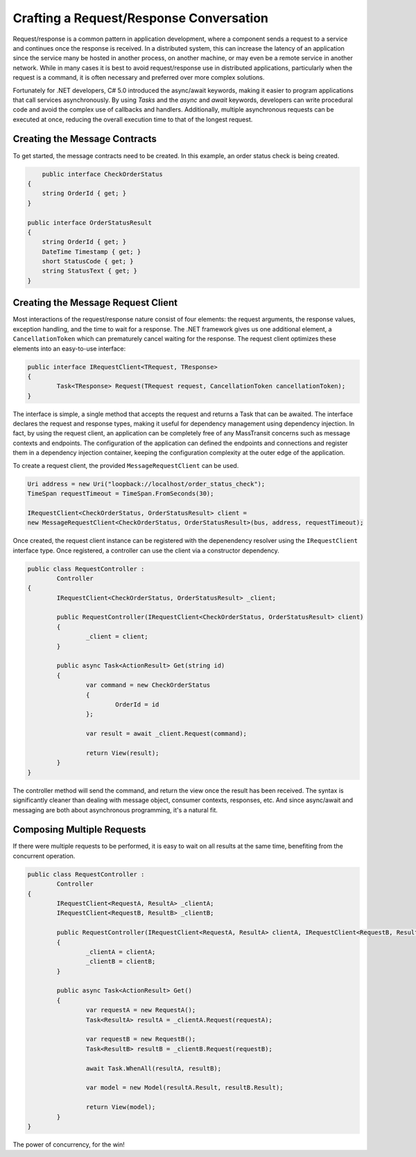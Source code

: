 Crafting a Request/Response Conversation
========================================

Request/response is a common pattern in application development, where a component sends a request to a service and 
continues once the response is received. In a distributed system, this can increase the latency of an application
since the service many be hosted in another process, on another machine, or may even be a remote service in another
network. While in many cases it is best to avoid request/response use in distributed applications, particularly when
the request is a command, it is often necessary and preferred over more complex solutions.

Fortunately for .NET developers, C# 5.0 introduced the async/await keywords, making it easier to program applications
that call services asynchronously. By using *Tasks* and the *async* and *await* keywords, developers can write
procedural code and avoid the complex use of callbacks and handlers. Additionally, multiple asynchronous requests can
be executed at once, reducing the overall execution time to that of the longest request.


Creating the Message Contracts
------------------------------

To get started, the message contracts need to be created. In this example, an order status check is being created.

.. sourcecode:: csharp

	public interface CheckOrderStatus
    {
    	string OrderId { get; }
    }
 
    public interface OrderStatusResult
    {
    	string OrderId { get; }
        DateTime Timestamp { get; }
        short StatusCode { get; }
        string StatusText { get; }
    }


Creating the Message Request Client
------------------------------

Most interactions of the request/response nature consist of four elements: the request arguments, the response values, 
exception handling, and the time to wait for a response. The .NET framework gives us one additional element, a 
``CancellationToken`` which can prematurely cancel waiting for the response. The request client optimizes these elements
into an easy-to-use interface:

.. sourcecode:: csharp

	public interface IRequestClient<TRequest, TResponse>
	{
		Task<TResponse> Request(TRequest request, CancellationToken cancellationToken);
	}

The interface is simple, a single method that accepts the request and returns a Task that can be awaited. The interface
declares the request and response types, making it useful for dependency management using dependency injection. In fact, 
by using the request client, an application can be completely free of any MassTransit concerns such as message contexts
and endpoints. The configuration of the application can defined the endpoints and connections and register them in 
a dependency injection container, keeping the configuration complexity at the outer edge of the application.

To create a request client, the provided ``MessageRequestClient`` can be used.

.. sourcecode:: csharp

	Uri address = new Uri("loopback://localhost/order_status_check");
	TimeSpan requestTimeout = TimeSpan.FromSeconds(30);

	IRequestClient<CheckOrderStatus, OrderStatusResult> client =
    	new MessageRequestClient<CheckOrderStatus, OrderStatusResult>(bus, address, requestTimeout);

Once created, the request client instance can be registered with the depenendency resolver using the ``IRequestClient``
interface type. Once registered, a controller can use the client via a constructor dependency. 

.. sourcecode:: csharp

	public class RequestController :
		Controller
	{
		IRequestClient<CheckOrderStatus, OrderStatusResult> _client;

		public RequestController(IRequestClient<CheckOrderStatus, OrderStatusResult> client)
		{
			_client = client;
		}

		public async Task<ActionResult> Get(string id)
		{
			var command = new CheckOrderStatus
			{
				OrderId = id
			};

			var result = await _client.Request(command);

			return View(result);
		}
	}

The controller method will send the command, and return the view once the result has been received.
The syntax is significantly cleaner than dealing with message object, consumer contexts, responses,
etc. And since async/await and messaging are both about asynchronous programming, it's a natural fit.


Composing Multiple Requests
--------------

If there were multiple requests to be performed, it is easy to wait on all results at the same time,
benefiting from the concurrent operation.

.. sourcecode:: csharp

	public class RequestController :
		Controller
	{
		IRequestClient<RequestA, ResultA> _clientA;
		IRequestClient<RequestB, ResultB> _clientB;

		public RequestController(IRequestClient<RequestA, ResultA> clientA, IRequestClient<RequestB, ResultB> clientB)
		{
			_clientA = clientA;
			_clientB = clientB;
		}

		public async Task<ActionResult> Get()
		{
			var requestA = new RequestA();
			Task<ResultA> resultA = _clientA.Request(requestA);

			var requestB = new RequestB();
			Task<ResultB> resultB = _clientB.Request(requestB);

			await Task.WhenAll(resultA, resultB);

			var model = new Model(resultA.Result, resultB.Result);

			return View(model);
		}
	}

The power of concurrency, for the win! 
